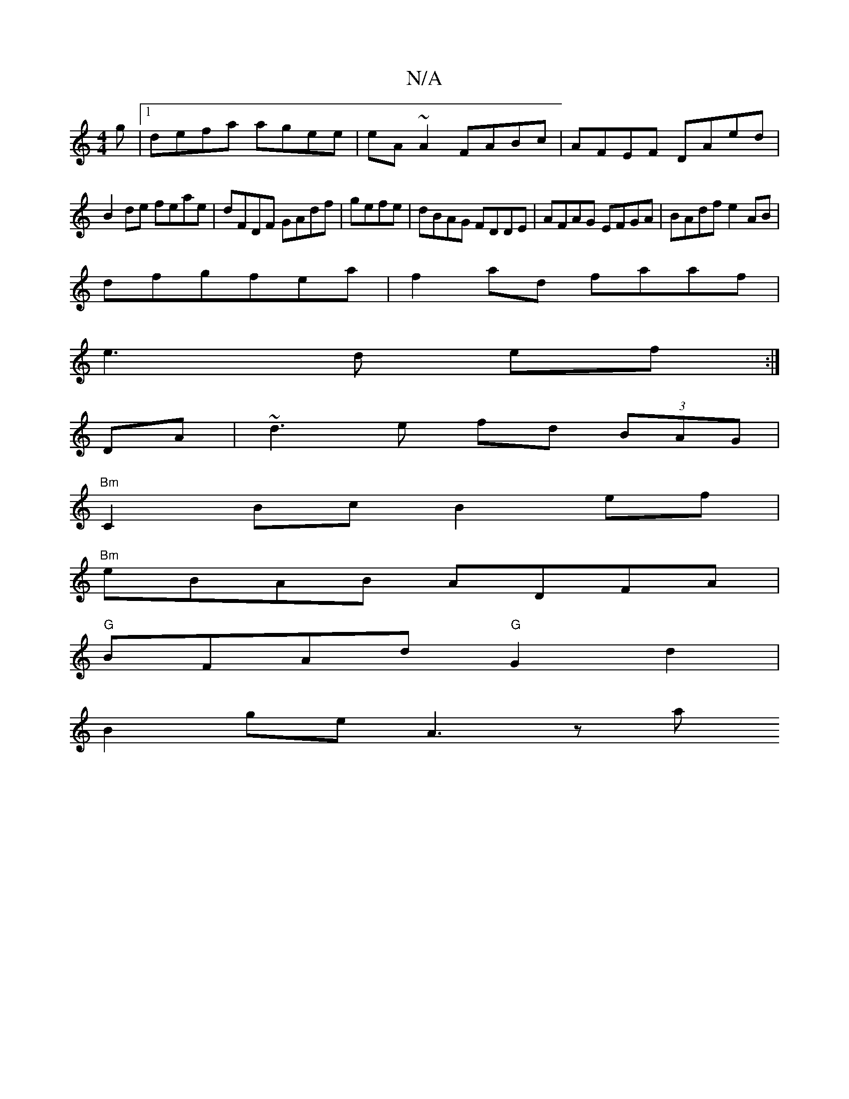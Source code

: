 X:1
T:N/A
M:4/4
R:N/A
K:Cmajor
g|1 defa agee|eA~A2 FABc|AFEF DAed|
B2de feae|dFDF GAdf|gefe|dBAG FDDE|AFAG EFGA|BAdf e2 AB|
dfgfea|f2 ad faaf|
e3d ef:|
DA|~d3e fd (3BAG|
"Bm"C2Bc B2ef |
"Bm"eBAB ADFA |
"G"BFAd "G"G2d2 |
B2ge A3 z a
